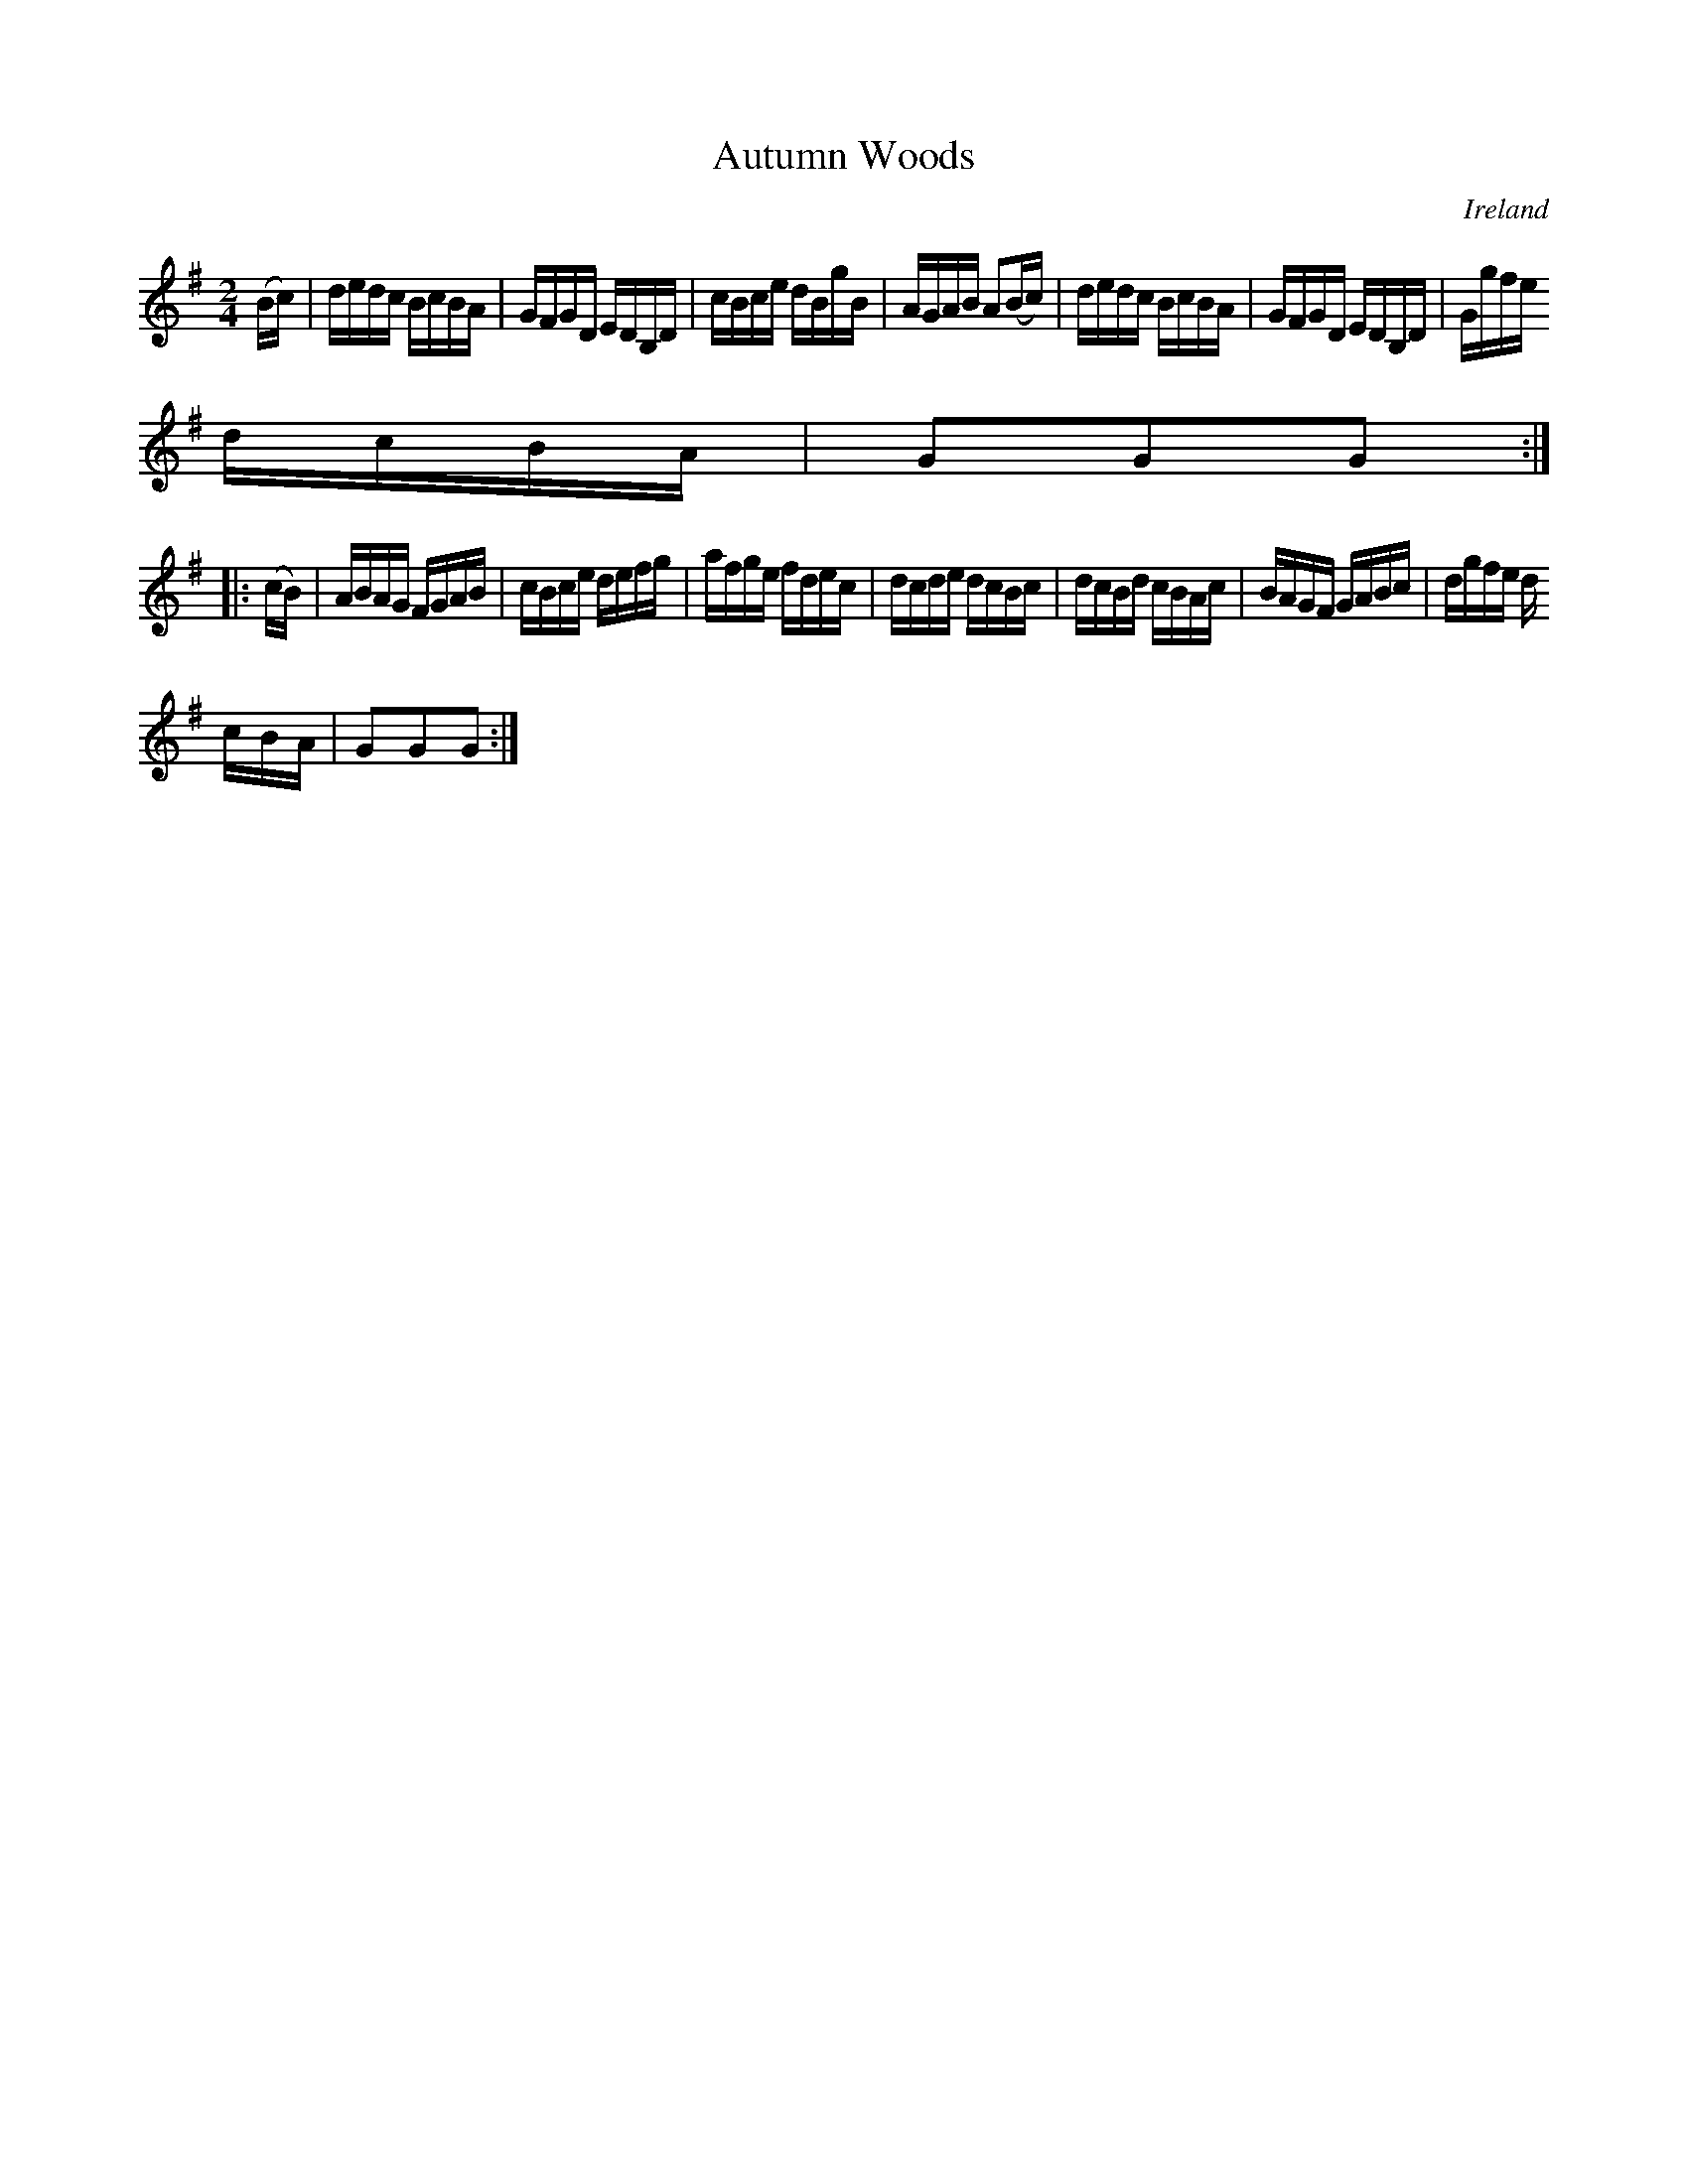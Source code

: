 X:899
T:Autumn Woods
N:anon.
O:Ireland
B:Francis O'Neill: "The Dance Music of Ireland" (1907) no. 900
R:Hornpipe
Z:Transcribed by Frank Nordberg - http://www.musicaviva.com
N:Music Aviva - The Internet center for free sheet music downloads
M:2/4
L:1/16
K:G
(Bc)|dedc BcBA|GFGD EDB,D|cBce dBgB|AGAB A2(Bc)|dedc BcBA|GFGD EDB,D|Ggfe
 dcBA|G2G2G2:|
|:(cB)|ABAG FGAB|cBce defg|afge fdec|dcde dcBc|dcBd cBAc|BAGF GABc|dgfe d
cBA|G2G2G2:|

